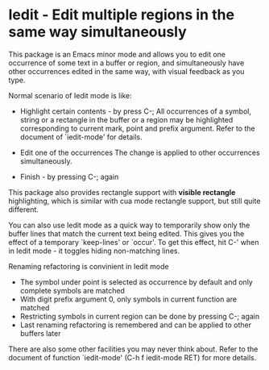 * Iedit - Edit multiple regions in the same way simultaneously

This package is an Emacs minor mode and allows you to edit one occurrence of
some text in a buffer or region, and simultaneously have other occurrences
edited in the same way, with visual feedback as you type.

Normal scenario of Iedit mode is like:

 - Highlight certain contents - by press C-;
   All occurrences of a symbol, string or a rectangle in the buffer or a region
   may be highlighted corresponding to current mark, point and prefix
   argument. Refer to the document of `iedit-mode' for details.

 - Edit one of the occurrences
   The change is applied to other occurrences simultaneously.

 - Finish - by pressing C-; again

This package also provides rectangle support with *visible rectangle*
highlighting, which is similar with cua mode rectangle support, but still quite
different.

You can also use Iedit mode as a quick way to temporarily show only the
buffer lines that match the current text being edited.  This gives you the
effect of a temporary `keep-lines' or `occur'.  To get this effect, hit C-'
when in Iedit mode - it toggles hiding non-matching lines.

Renaming refactoring is convinient in Iedit mode
 - The symbol under point is selected as occurrence by default and only complete
  symbols are matched
 - With digit prefix argument 0, only symbols in current function are matched
 - Restricting symbols in current region can be done by pressing C-; again
 - Last renaming refactoring is remembered and can be applied to other buffers
   later

There are also some other facilities you may never think about.  Refer to the
document of function `iedit-mode' (C-h f iedit-mode RET) for more details.
